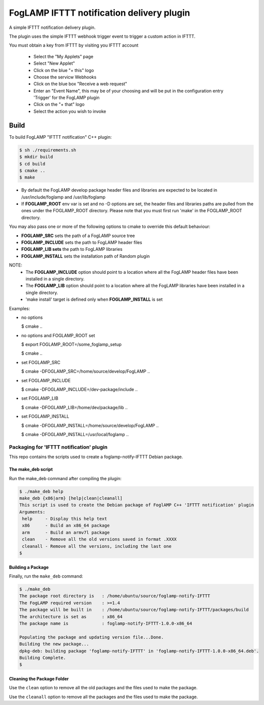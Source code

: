 ==========================================
FogLAMP IFTTT notification delivery plugin
==========================================

A simple IFTTT notification delivery plugin.

The plugin uses the simple IFTTT webhook trigger event to trigger a custom
action in IFTTT.

You must obtain a key from IFTTT by visiting you IFTTT account

  - Select the "My Applets" page

  - Select "New Applet"

  - Click on the blue "+ this" logo

  - Choose the servicw Webhooks

  - Click on the blue box "Receive a web request"

  - Enter an "Event Name", this may be of your choosing and will be put in the configuration entry 'Trigger' for the FogLAMP plugin

  - Click on the "+ that" logo

  - Select the action you wish to invoke




Build
-----
To build FogLAMP "IFTTT notification" C++ plugin:

.. code-block:: console

  $ sh ./requirements.sh
  $ mkdir build
  $ cd build
  $ cmake ..
  $ make

- By default the FogLAMP develop package header files and libraries
  are expected to be located in /usr/include/foglamp and /usr/lib/foglamp
- If **FOGLAMP_ROOT** env var is set and no -D options are set,
  the header files and libraries paths are pulled from the ones under the
  FOGLAMP_ROOT directory.
  Please note that you must first run 'make' in the FOGLAMP_ROOT directory.

You may also pass one or more of the following options to cmake to override 
this default behaviour:

- **FOGLAMP_SRC** sets the path of a FogLAMP source tree
- **FOGLAMP_INCLUDE** sets the path to FogLAMP header files
- **FOGLAMP_LIB sets** the path to FogLAMP libraries
- **FOGLAMP_INSTALL** sets the installation path of Random plugin

NOTE:
 - The **FOGLAMP_INCLUDE** option should point to a location where all the FogLAMP 
   header files have been installed in a single directory.
 - The **FOGLAMP_LIB** option should point to a location where all the FogLAMP
   libraries have been installed in a single directory.
 - 'make install' target is defined only when **FOGLAMP_INSTALL** is set

Examples:

- no options

  $ cmake ..

- no options and FOGLAMP_ROOT set

  $ export FOGLAMP_ROOT=/some_foglamp_setup

  $ cmake ..

- set FOGLAMP_SRC

  $ cmake -DFOGLAMP_SRC=/home/source/develop/FogLAMP  ..

- set FOGLAMP_INCLUDE

  $ cmake -DFOGLAMP_INCLUDE=/dev-package/include ..
- set FOGLAMP_LIB

  $ cmake -DFOGLAMP_LIB=/home/dev/package/lib ..
- set FOGLAMP_INSTALL

  $ cmake -DFOGLAMP_INSTALL=/home/source/develop/FogLAMP ..

  $ cmake -DFOGLAMP_INSTALL=/usr/local/foglamp ..

******************************************
Packaging for 'IFTTT notification' plugin 
******************************************

This repo contains the scripts used to create a foglamp-notify-IFTTT Debian package.

The make_deb script
===================

Run the make_deb command after compiling the plugin:

.. code-block:: console

  $ ./make_deb help
  make_deb {x86|arm} [help|clean|cleanall]
  This script is used to create the Debian package of FoglAMP C++ 'IFTTT notification' plugin
  Arguments:
   help     - Display this help text
   x86      - Build an x86_64 package
   arm      - Build an armv7l package
   clean    - Remove all the old versions saved in format .XXXX
   cleanall - Remove all the versions, including the last one
  $

Building a Package
==================

Finally, run the ``make_deb`` command:

.. code-block:: console

   $ ./make_deb
   The package root directory is   : /home/ubuntu/source/foglamp-notify-IFTTT
   The FogLAMP required version    : >=1.4
   The package will be built in    : /home/ubuntu/source/foglamp-notify-IFTTT/packages/build
   The architecture is set as      : x86_64
   The package name is             : foglamp-notify-IFTTT-1.0.0-x86_64

   Populating the package and updating version file...Done.
   Building the new package...
   dpkg-deb: building package 'foglamp-notify-IFTTT' in 'foglamp-notify-IFTTT-1.0.0-x86_64.deb'.
   Building Complete.
   $

Cleaning the Package Folder
===========================

Use the ``clean`` option to remove all the old packages and the files used to make the package.

Use the ``cleanall`` option to remove all the packages and the files used to make the package.
